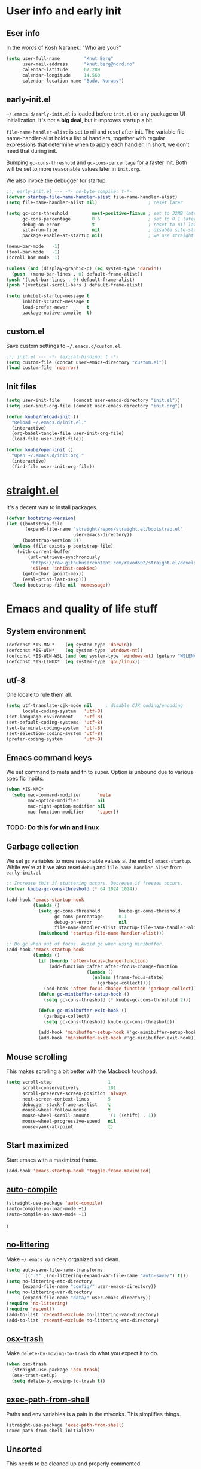 #+PROPERTY: header-args :tangle yes :results silent
* User info and early init
** Eser info
In the words of Kosh Naranek: "Who are you?"
#+begin_src emacs-lisp
(setq user-full-name         "Knut Berg"
      user-mail-address      "knut.berg@nord.no"
      calendar-latitude      67.289
      calendar-longitude     14.560
      calendar-location-name "Bodø, Norway")
#+end_src

** early-init.el
 =~/.emacs.d/early-init.el= is loaded before =init.el= or any package or UI
initialization. It's not a *big deal*, but it improves startup a bit.

=file-name-handler-alist= is set to nil and reset after init. The
variable file-name-handler-alist holds a list of handlers, together
with regular expressions that determine when to apply each handler. In
short, we don't need that during init.

Bumping =gc-cons-threshold= and =gc-cons-percentage= for a faster
init. Both will be set to more reasonable values later in =init.org=.

We also invoke the [[https://www.gnu.org/software/emacs/manual/html_node/elisp/Error-Debugging.html][debugger]] for startup.

#+begin_src emacs-lisp :tangle early-init.el
;;; early-init.el --- -*- no-byte-compile: t-*-
(defvar startup-file-name-handler-alist file-name-handler-alist)
(setq file-name-handler-alist nil)                   ; reset later

(setq gc-cons-threshold         most-positive-fixnum ; set to 32MB later
      gc-cons-percentage        0.6                  ; set to 0.1 later
      debug-on-error            t                    ; reset to nil later
      site-run-file             nil                  ; disable site-start.el
      package-enable-at-startup nil)                 ; we use straight.el

(menu-bar-mode   -1)
(tool-bar-mode   -1)
(scroll-bar-mode -1)

(unless (and (display-graphic-p) (eq system-type 'darwin))
  (push '(menu-bar-lines . 0) default-frame-alist))
(push '(tool-bar-lines . 0) default-frame-alist)
(push '(vertical-scroll-bars ) default-frame-alist)

(setq inhibit-startup-message t
      inhibit-scratch-message t
      load-prefer-newer       t
      package-native-compile  t)
#+end_src

** custom.el
Save custom settings to =~/.emacs.d/custom.el=.
#+begin_src emacs-lisp
;;; init.el --- -*- lexical-binding: t -*-
(setq custom-file (concat user-emacs-directory "custom.el"))
(load custom-file 'noerror)
#+end_src

** Init files
#+begin_src emacs-lisp
(setq user-init-file     (concat user-emacs-directory "init.el"))
(setq user-init-org-file (concat user-emacs-directory "init.org"))

(defun knube/reload-init ()
  "Reload ~/.emacs.d/init.el."
  (interactive)
  (org-babel-tangle-file user-init-org-file)
  (load-file user-init-file))

(defun knube/open-init ()
  "Open ~/.emacs.d/init.org."
  (interactive)
  (find-file user-init-org-file))
#+end_src

* [[https://github.com/radian-software/straight.el][straight.el]]
It's a decent way to install packages.
#+begin_src emacs-lisp
(defvar bootstrap-version)
(let ((bootstrap-file
       (expand-file-name "straight/repos/straight.el/bootstrap.el"
                         user-emacs-directory))
      (bootstrap-version 5))
  (unless (file-exists-p bootstrap-file)
    (with-current-buffer
        (url-retrieve-synchronously
         "https://raw.githubusercontent.com/raxod502/straight.el/develop/install.el"
         'silent 'inhibit-cookies)
      (goto-char (point-max))
      (eval-print-last-sexp)))
  (load bootstrap-file nil 'nomessage))
#+end_src

* Emacs and quality of life stuff
** System environment
#+begin_src emacs-lisp
(defconst *IS-MAC*    (eq system-type 'darwin))
(defconst *IS-WIN*    (eq system-type 'windows-nt))
(defconst *IS-WIN-WSL (and (eq system-type 'windows-nt) (getenv "WSLENV")))
(defconst *IS-LINUX*  (eq system-type 'gnu/linux))
#+end_src

** utf-8
One locale to rule them all.
#+begin_src emacs-lisp
(setq utf-translate-cjk-mode nil     ; disable CJK coding/encoding
      locale-coding-system   'utf-8)
(set-language-environment    'utf-8)
(set-default-coding-systems  'utf-8)
(set-terminal-coding-system  'utf-8)
(set-selection-coding-system 'utf-8)
(prefer-coding-system        'utf-8)
#+end_src

** Emacs command keys
We set command to meta and fn to super. Option is unbound due to various specific inpüts.
#+begin_src emacs-lisp
(when *IS-MAC*
  (setq mac-command-modifier      'meta
        mac-option-modifier       nil
        mac-right-option-modifier nil
        mac-function-modifier     'super))
#+end_src
*** TODO: Do this for win and linux

** Garbage collection
We set =gc= variables to more reasonable values at the end of =emacs-startup=.
While we're at it we also reset =debug= and =file-name-handler-alist= from
=early-init.el=
#+begin_src emacs-lisp
;; Increase this if stuttering occurs. Decrease if freezes occurs.
(defvar knube-gc-cons-threshold (* 64 1024 1024))

(add-hook 'emacs-startup-hook
          (lambda ()
            (setq gc-cons-threshold       knube-gc-cons-threshold
                  gc-cons-percentage      0.1
                  debug-on-error          nil
                  file-name-handler-alist startup-file-name-handler-alist)
            (makunbound 'startup-file-name-handler-alist)))

;; Do gc when out of focus. Avoid gc when using minibuffer.
(add-hook 'emacs-startup-hook
          (lambda ()
            (if (boundp 'after-focus-change-function)
                (add-function :after after-focus-change-function
                              (lambda ()
                                (unless (frame-focus-state)
                                  (garbage-collect))))
              (add-hook 'after-focus-change-function 'garbage-collect))
            (defun gc-minibuffer-setup-hook ()
              (setq gc-cons-threshold (* knube-gc-cons-threshold 2)))

            (defun gc-minibuffer-exit-hook ()
              (garbage-collect)
              (setq gc-cons-threshold knube-gc-cons-threshold))

            (add-hook 'minibuffer-setup-hook #'gc-minibuffer-setup-hook)
            (add-hook 'minibuffer-exit-hook #'gc-minibuffer-exit-hook)))
#+end_src

** Mouse scrolling
This makes scrolling a bit better with the Macbook touchpad.
#+begin_src emacs-lisp
(setq scroll-step                     1
      scroll-conservatively           101
      scroll-preserve-screen-position 'always
      next-screen-context-lines       5
      debugger-stack-frame-as-list    t
      mouse-wheel-follow-mouse        t
      mouse-wheel-scroll-amount       '(1 ((shift) . 1))
      mouse-wheel-progressive-speed   nil
      mouse-yank-at-point             t)
#+end_src

** Start maximized
Start emacs with a maximized frame.
#+begin_src emacs-lisp
(add-hook 'emacs-startup-hook 'toggle-frame-maximized)
#+end_src

** [[https://github.com/emacscollective/auto-compile][auto-compile]]
#+begin_src emacs-lisp
(straight-use-package 'auto-compile)
(auto-compile-on-load-mode +1)
(auto-compile-on-save-mode +1)
#+end_src)

** [[https://github.com/emacscollective/no-littering][no-littering]]
Make =~/.emacs.d/= nicely organized and clean.
#+begin_src emacs-lisp
(setq auto-save-file-name-transforms
      `((".*" ,(no-littering-expand-var-file-name "auto-save/") t)))
(setq no-littering-etc-directory
      (expand-file-name "config/" user-emacs-directory))
(setq no-littering-var-directory
      (expand-file-name "data/" user-emacs-directory))
(require 'no-littering)
(require 'recentf)
(add-to-list 'recentf-exclude no-littering-var-directory)
(add-to-list 'recentf-exclude no-littering-etc-directory)
#+end_src

** [[https://github.com/emacsorphanage/osx-trash][osx-trash]]
Make =delete-by-moving-to-trash= do what you expect it to do.
#+begin_src emacs-lisp
(when osx-trash
  (straight-use-package 'osx-trash)
  (osx-trash-setup)
  (setq delete-by-moving-to-trash t))
#+end_src

** [[https://github.com/purcell/exec-path-from-shell][exec-path-from-shell]]
Paths and env variables is a pain in the mivonks. This simplifies things.
#+begin_src emacs-lisp
(straight-use-package 'exec-path-from-shell)
(exec-path-from-shell-initialize)
#+end_src

** Unsorted
This needs to be cleaned up and properly commented.
#+begin_src emacs-lisp
(add-hook 'prog-mode-hook   'subword-mode)
(add-hook 'before-save-hook 'delete-trailing-whitespace)
(add-hook 'before-save-hook
 (lambda ()
   (when buffer-file-name
     (let ((dir (file-name-directory buffer-file-name)))
       (when (and (not (file-exists-p dir))
                  (y-or-n-p
                   (format "Directory %s does not exist. Create it?" dir)))
         (make-directory dir t))))))

(blink-cursor-mode       0)
(delete-selection-mode   1)
(transient-mark-mode     1) ; https://www.emacswiki.org/emacs/TransientMarkMode
(save-place-mode         1) ; https://www.emacswiki.org/emacs/SavePlace
(show-paren-mode         1) ; Indicate matching pairs of parentheses
(column-number-mode      1)
(global-font-lock-mode   t) ; is this really a good idea?
(global-auto-revert-mode t) ; refresh buffer on file change

(setq-default cursor-type            'bar
              indent-tabs-mode       nil  ; indent with space
              fill-column            80   ; always break at 80
              abbrev-mode            t
              dired-listing-switches "-alh")

(require 'uniquify)
(setq uniquify-buffer-name-style          'forward ; unique buffer names
      show-paren-delay                    0.0
      tab-width                           2
      delete-selection-mode               t
      sentence-end-double-space           nil
      vc-follow-symlinks                  t
      default-directory                   "~/"
      confirm-kill-emacs                  'y-or-n-p
      require-final-newline               t
      visible-bell                        t
      save-interprogram-paste-before-kill t
      apropos-do-all                      t
      save-abbrevs                        'silently
      large-file-warning-threshold        (* 15 1024 1024)
      global-mark-ring-max                500  ; we have buttloads of
      mark-ring-max                       500  ; memory, might as well
      kill-ring-max                       500) ; use it

(fset 'yes-or-no-p 'y-or-n-p)

(setq backup-directory-alist `((".*" . ,temporary-file-directory)))
(setq auto-save-file-name-transforms `((".*" ,temporary-file-directory t)))
#+end_src




* All things evil

* All things visual
** Fonts
#+begin_src emacs-lisp
(set-face-attribute 'default nil
                    :family "IBM Plex Mono"
                    :height 160
                    :weight 'medium)
(set-face-attribute 'fixed-pitch nil
                    :family "IBM Plex Mono"
                    :height 160
                    :weight 'medium)
(set-face-attribute 'variable-pitch nil
                    :family "IBM Plex Mono"
                    :height 160
                    :weight 'medium)

#+end_src

*** org-blocks-fix (STILL NEEDED?)
emacs 27 introduced the new =:extend= face attribute. In turn, this makes my
org-blocks look weird when switching themes. This fixes it?
#+begin_src emacs-lisp
(defun knube/fix-org-blocks ()
  "Extend org-block-line"
  (interactive)
  (eval-after-load 'org
    (lambda ()
      (set-face-attribute
       'org-block nil :extend t)
      (set-face-attribute 'org-block-begin-line nil :extend t
                          :underline nil :overline nil
                          :slant 'italic)
      (set-face-attribute 'org-block-end-line nil :extend t
                          :underline nil :overline nil
                          :slant 'italic))))
#+end_src

** Themes
*** [[https://protesilaos.com/modus-themes/][modus-themes]]
We manually switch between light and dark theme with =M-x knube/toggle-themes=.
#+begin_src emacs-lisp
(straight-use-package 'modus-themes)

(setq modus-themes-org-blocks 'gray-background)

(modus-themes-load-themes)
(modus-themes-load-operandi) ; light theme
(modus-themes-load-vivendi)  ; dark theme

(setq knube/dark-theme-enabled-p nil)

(knube/fix-org-blocks)

(defun knube/toggle-themes ()
  "Toggle light/dark theme."
  (interactive)
  (modus-themes-toggle)
  (setq knube/dark-theme-enabled-p (not knube/dark-theme-enabled-p))
  (knube/fix-org-blocks))
#+end_src

** Modeline
*** [[https://github.com/tarsius/minions][minions]]
Conveniently stuffs all minor modes into one little icon.
#+begin_src emacs-lisp
(straight-use-package 'minions)
(setq minions-mode-line-lighter    "☰"
      minions-mode-line-delimiters '("" . ""))

(minions-mode +1)
#+end_src

*** [[https://github.com/dbordak/telephone-line][telephone-line]]
#+begin_src emacs-lisp
(straight-use-package 'telephone-line)

(setq telephone-line-lhs
      '((evil   . (telephone-line-evil-tag-segment
                   telephone-line-airline-position-segment))
        (accent . (telephone-line-buffer-name-segment))
        (nil    . (telephone-line-buffer-modified-segment)))

      telephone-line-rhs
      '((nil    . (telephone-line-minions-mode-segment))
        (accent . (telephone-line-vc-segment))
        (nil    . (telephone-line-misc-info-segment))))

(setq display-time-24hr-format            t
      display-time-day-and-date           t
      display-time-default-load-average   nil
      display-time-load-average           nil
      display-time-load-average-threshold nil)

(unless (equal "Battery status not available"
               (battery))
  (display-battery-mode +1))

(display-time-mode +1)
(telephone-line-mode +1)
#+end_src


** [[https://github.com/joostkremers/writeroom-mode][writeroom-mode]]
For an uncluttered and minimalistic writing experience.
#+begin_src emacs-lisp
(straight-use-package 'writeroom-mode)
(add-hook 'writeroom-mode-enable-hook #'(lambda () (text-scale-adjust 2)))
(add-hook 'writeroom-mode-disable-hook #'(lambda () (text-scale-adjust 0)))
#+end_src

** [[https://github.com/Fuco1/smartparens][smartparens]]
#+begin_src emacs-lisp
(straight-use-package 'smartparens)
(require 'smartparens-config)
(smartparens-global-mode +1)
#+end_src

** [[https://github.com/Fanael/rainbow-delimiters][rainbow-delimiters-mode]]
#+begin_src emacs-lisp
(straight-use-package 'rainbow-delimiters)
(add-hook 'prog-mode-hook 'rainbow-delimiters-mode)
#+end_src


* Completion
** vertico
** consult
** marginalia
** embark
** corfu
** tempel
** [[https://github.com/bdarcus/citar][citar]]
Makes use of emacs' [[https://www.gnu.org/software/emacs/manual/html_node/elisp/Minibuffer-Completion.html][completing-read]] for a convenient citation system. Works in
org-mode!
#+begin_src emacs-lisp
(setq citar-bibliography '("~/Dropbox/org/bibs/references.bib"))

(global-set-key (kbd "C-c b") 'citar-insert-citation)
(define-key minibuffer-local-map (kbd "M-b") 'citar-insert-preset)

;; use consult-completing-read for enhanced interface
(advice-add #'completing-read-multiple :override #'consult-completing-read-multiple)
#+end_src

* org-mode
org-mode is absolutely brilliant. Currently this section is a bit
/all-over-the-place/ and needs a proper "cleaning".
** org
#+begin_src emacs-lisp
(straight-use-package 'org)
(straight-use-package 'org-contrib)
(setq org-list-allow-alphabetical      t
      org-fontify-whole-heading-line   t
      org-startup-indented             t     ; indent sections
      org-indent-indentation-per-level 2
      org-adapt-indentation            nil
      org-src-tab-acts-natively        t     ; tab works as in any major mode
      org-src-preserve-indentation     t
      org-log-into-drawer              t     ; wtf is this?
      org-src-fontify-natively         t     ; highlight code
      org-log-done                     'time ; add dates on completion of TODOs
      org-support-shift-select         t     ; select holding down shift
      org-startup-truncated            nil
      org-directory                    "~/Dropbox/org"
      org-agenda-files                 '("~/Dropbox/org/agenda/")
      org-ellipsis                     " ⤵"
      org-src-window-setup             'current-window
      org-latex-pdf-process            (list "latexmk -xelatex -f %f"))

(add-hook 'org-mode-hook (lambda ()
                           (add-to-list 'org-structure-template-alist
                                        '("se" . "src emacs-lisp"))))

(org-babel-do-load-languages 'org-babel-load-languages
                             '((emacs-lisp . t)
                               (latex      . t)))
#+end_src

** [[https://github.com/abo-abo/org-download][org-download]]
#+begin_src emacs-lisp
(straight-use-package 'org-download)
(setq-default org-download-image-dir "~/bilder/")
(add-hook 'dired-mode-hook 'org-download-enable)
(with-eval-after-load 'org
    (org-download-enable))
#+end_src

* LaTeX
** auctex
#+begin_src emacs-lisp
(straight-use-package 'auctex)
(straight-use-package 'auctex-latexmk)

(add-hook 'LaTeX-mode-hook 'reftex-mode)
(add-hook 'LaTeX-mode-hook 'LaTeX-math-mode)
(add-hook 'LaTeX-mode-hook 'TeX-PDF-mode)

(setq-default TeX-master nil
              TeX-engine 'xetex)

(setq TeX-source-correlate-method 'synctex
      TeX-source-correlate        t
      TeX-PDF-mode                t
      TeX-auto-save               t
      TeX-save-query              nil
      TeX-parse-self              t
      reftex-plug-into-AUCTeX     t
      TeX-view-program-list       '(("Skim" "/Applications/Skim.app/Contents/SharedSupport/displayline -g %n %o %b"))
      TeX-view-program-selection  '((output-pdf "Skim"))
      TeX-clean-confirm           nil)

;; make sure everything works fine with latexmk
(setq auctex-latexmk-inherit-TeX-PDF-mode t)

(auctex-latexmk-setup)
#+end_src

** [[https://github.com/cdominik/cdlatex][cdlatex]]
#+begin_src emacs-lisp
(straight-use-package 'cdlatex)
(add-hook 'org-mode-hook   'turn-on-org-cdlatex)
(add-hook 'LaTeX-mode-hook 'turn-on-cdlatex)

(setq cdlatex-env-alist
      '(("equation*" "\\begin{equation*}\n?\n\\end{equation*}\n" nil)))
#+end_src



* Other useful packages
** [[https://github.com/Malabarba/elisp-bug-hunter][bug-hunter]]
To debug various Lisp files
#+begin_src emacs-lisp
(straight-use-package 'bug-hunter)
#+end_src


** [[https://github.com/abo-abo/avy][avy]]
#+begin_src emacs-lisp
(global-set-key (kbd "C-;")   'avy-goto-char)
(global-set-key (kbd "C-:")   'avy-goto-char-2)
(global-set-key (kbd "M-g f") 'avy-goto-line)
#+end_src

** [[https://github.com/Fuco1/smartparens][smartparens]]
#+begin_src emacs-lisp
(straight-use-package 'smartparens)
(require 'smartparens-config)
(smartparens-global-mode +1)
#+end_src









** [[https://github.com/bbatsov/crux][crux]]
#+begin_src emacs-lisp
(global-set-key (kbd "C-c o") 'crux-open-with)

(global-set-key [remap kill-line]       #'crux-smart-kill-line)
(global-set-key [remap kill-whole-line] #'crux-kill-whole-line)
(global-set-key (kbd "C-S-k")           #'crux-kill-line-backwards)
(global-set-key (kbd "s-k")             #'crux-kill-and-join-forward)

(global-set-key [remap move-beginning-of-line] #'crux-move-beginning-of-line)

(global-set-key [(control shift return)] 'crux-smart-open-line-above)
(global-set-key [(shift return)]         'crux-smart-open-line)

(global-set-key (kbd "C-c n") 'crux-cleanup-buffer-or-region)
(global-set-key (kbd "C-c f") 'crux-recentf-find-file)
(global-set-key (kbd "C-c F") 'crux-recentf-find-directory)
(global-set-key (kbd "C-c u") 'crux-view-url)
(global-set-key (kbd "C-c e") 'crux-eval-and-replace)
(global-set-key (kbd "C-c D") 'crux-delete-file-and-buffer)
(global-set-key (kbd "C-c c") 'crux-copy-file-preserve-attributes)
(global-set-key (kbd "C-c d") 'crux-duplicate-current-line-or-region)
(global-set-key (kbd "C-c r") 'crux-rename-file-and-buffer)
(global-set-key (kbd "C-c t") 'crux-visit-term-buffer)
(global-set-key (kbd "C-c k") 'crux-kill-other-buffers)


(global-set-key (kbd "C-c M-d") 'crux-duplicate-and-comment-current-line-or-region)
(global-set-key (kbd "C-c z")   'crux-indent-defun)
(global-set-key (kbd "C-c TAB") 'crux-indent-rigidly-and-copy-to-clipboard)

(global-set-key (kbd "C-x 4 t") 'crux-transpose-windows)

(global-set-key (kbd "C-x C-u") 'crux-upcase-region)
(global-set-key (kbd "C-x C-l") 'crux-downcase-region)
(global-set-key (kbd "C-x M-c") 'crux-capitalize-region)
#+end_src




* EVERYTHING BELOW IS OLD!


* Startup and early configuration



* Packages

** package install
#+begin_src emacs-lisp
(setq knube/packages '(auctex
                       auctex-latexmk

                       avy


                       citar
                       company
                       company-prescient
                       consult
                       crux
                       embark
                       embark-consult

                       marginalia




                       undo-fu
                       which-key
                       writeroom-mode
                       yasnippet))
(dolist (p knube/packages)
  (straight-use-package p))
#+end_src




* org-mode


* LaTeX
*

* UI
Everything remotely "UI"-related goes here.


** modeline


* Completion
Redo this with vertico, corfu and tempel
** emacs completion
*** [[https://github.com/raxod502/selectrum][selectrum]] REPLACE
#+begin_src emacs-lisp
(selectrum-mode +1)
(selectrum-prescient-mode +1)
(prescient-persist-mode +1)
#+end_src

*** [[https://github.com/minad/consult][consult]]
#+begin_src emacs-lisp
;; C-c bindings (mode-specific-map)
(global-set-key (kbd "C-c h") 'consult-history)
(global-set-key (kbd "C-c m") 'consult-mode-command)
(global-set-key (kbd "C-c k") 'consult-kmacro)

;; C-x bindings (ctl-x-map)
(global-set-key (kbd "C-x M-:") 'consult-complex-command)     ;; orig. repeat-complex-command
(global-set-key (kbd "C-x b")   'consult-buffer)              ;; orig. switch-to-buffer
(global-set-key (kbd "C-x 4 b") 'consult-buffer-other-window) ;; orig. switch-to-buffer-other-window
(global-set-key (kbd "C-x 5 b") 'consult-buffer-other-frame)  ;; orig. switch-to-buffer-other-frame
(global-set-key (kbd "C-x r b") 'consult-bookmark)            ;; orig. bookmark-jump
(global-set-key (kbd "C-x p b") 'consult-project-buffer)      ;; orig. project-switch-to-buffer

;; Custom M-# bindings for fast register access
(global-set-key (kbd "M-#")   'consult-register-load)
(global-set-key (kbd "M-'")   'consult-register-store) ;; orig. abbrev-prefix-mark (unrelated)
(global-set-key (kbd "C-M-#") 'consult-register)

;; Other custom bindings
(global-set-key (kbd "M-y")      'consult-yank-pop) ;; orig. yank-pop
(global-set-key (kbd "<help> a") 'consult-apropos)  ;; orig. apropos-command

;; M-g bindings (goto-map)
(global-set-key (kbd "M-g e")   'consult-compile-error)
;;(global-set-key (kbd "M-g f")   'consult-flymake)   ;; Alternative: consult-flycheck
(global-set-key (kbd "M-g g")   'consult-goto-line) ;; orig. goto-line
(global-set-key (kbd "M-g M-g") 'consult-goto-line) ;; orig. goto-line
(global-set-key (kbd "M-g o")   'consult-outline)   ;; Alternative: consult-org-heading
(global-set-key (kbd "M-g m")   'consult-mark)
(global-set-key (kbd "M-g k")   'consult-global-mark)
(global-set-key (kbd "M-g i")   'consult-imenu)
(global-set-key (kbd "M-g I")   'consult-imenu-multi)

;; M-s bindings (search-map)
(global-set-key (kbd "M-s d") 'consult-find)
(global-set-key (kbd "M-s D") 'consult-locate)
(global-set-key (kbd "M-s g") 'consult-grep)
(global-set-key (kbd "M-s G") 'consult-git-grep)
(global-set-key (kbd "M-s r") 'consult-ripgrep)
(global-set-key (kbd "M-s l") 'consult-line)
(global-set-key (kbd "M-s L") 'consult-line-multi)
(global-set-key (kbd "M-s m") 'consult-multi-occur)
(global-set-key (kbd "M-s k") 'consult-keep-lines)
(global-set-key (kbd "M-s u") 'consult-focus-lines)

;; Isearch integration
(global-set-key (kbd "M-s e") 'consult-isearch-history)
(define-key isearch-mode-map (kbd "M-e")   'consult-isearch-history) ;; orig. isearch-edit-string
(define-key isearch-mode-map (kbd "M-s e") 'consult-isearch-history) ;; orig. isearch-edit-string
(define-key isearch-mode-map (kbd "M-s l") 'consult-line)            ;; needed by consult-line to detect isearch
(define-key isearch-mode-map (kbd "M-s L") 'consult-line-multi)      ;; needed by consult-line to detect isearch

;; Minibuffer history
(define-key minibuffer-local-map (kbd "M-s") 'consult-history) ;; orig. next-matching-history-element
(define-key minibuffer-local-map (kbd "M-r") 'consult-history) ;; orig. previous-matching-history-element

;; Enable automatic preview at point in the *Completions* buffer. This is
;; relevant when you use the default completion UI.
(add-hook 'completion-list-mode-hook 'consult-preview-at-point-mode)

;; Optionally configure the register formatting. This improves the register
;; preview for `consult-register', `consult-register-load',
;; `consult-register-store' and the Emacs built-ins.
(setq register-preview-delay    0.5
      register-preview-function #'consult-register-format)

;; Optionally tweak the register preview window.
;; This adds thin lines, sorting and hides the mode line of the window.
(advice-add #'register-preview :override #'consult-register-window)

;; Optionally replace `completing-read-multiple' with an enhanced version.
(advice-add #'completing-read-multiple :override #'consult-completing-read-multiple)

;; Use Consult to select xref locations with preview
(setq xref-show-xrefs-function       #'consult-xref
      xref-show-definitions-function #'consult-xref)



;; Optionally configure preview. The default value
;; is 'any, such that any key triggers the preview.
;; (setq consult-preview-key 'any)
;; (setq consult-preview-key (kbd "M-."))
;; (setq consult-preview-key (list (kbd "<S-down>") (kbd "<S-up>")))
;; For some commands and buffer sources it is useful to configure the
;; :preview-key on a per-command basis using the `consult-customize' macro.
(with-eval-after-load 'consult
  (consult-customize
   consult-theme
   :preview-key '(:debounce 0.2 any)
   consult-ripgrep consult-git-grep consult-grep
   consult-bookmark consult-recent-file consult-xref
   consult--source-bookmark consult--source-recent-file
   consult--source-project-recent-file
   :preview-key (kbd "M-."))

  ;; Optionally configure the narrowing key.
  ;; Both < and C-+ work reasonably well.
  (setq consult-narrow-key "<")) ;; (kbd "C-+")
#+end_src

*** [[https://github.com/minad/marginalia][marginalia]]
#+begin_src emacs-lisp
(global-set-key (kbd "M-A") 'marginalia-cycle)
(define-key minibuffer-local-map (kbd "M-A") 'marginalia-cycle)

(marginalia-mode +1)
#+end_src

*** [[https://github.com/oantolin/embark][embark]]
#+begin_src emacs-lisp
(global-set-key (kbd "C-.")   'embark-act)      ;; pick some comfortable binding
(global-set-key (kbd "C-,")   'embark-dwim)     ;; good alternative: M-.
(global-set-key (kbd "C-h B") 'embark-bindings) ;; alternative for `describe-bindings'

;; Optionally replace the key help with a completing-read interface
(setq prefix-help-command #'embark-prefix-help-command)

(add-to-list 'display-buffer-alist
             '("\\`\\*Embark Collect \\(Live\\|Completions\\)\\*"
               nil
               (window-parameters (mode-line-format . none))))

(add-hook 'embark-collect-mode-hook 'consult-preview-at-point-mode)
#+end_src

** code completion
*** [[http://company-mode.github.io/][company-mode]] REPLACE
#+begin_src emacs-lisp
(setq company-idle-delay                0.5
      company-show-numbers              t
      company-tooltip-limit             10
      company-minimum-prefix-length     2
      company-tooltip-align-annotations t
      ;; invert the navigation direction if the the completion
      ;; popup-isearch-match is displayed on top (happens near the bottom of
      ;; windows)
      company-tooltip-flip-when-above   t)

(global-company-mode +1)
(company-prescient-mode +1)
#+end_src

** [[https://github.com/joaotavora/yasnippet][yasnippet]] REPLACE
#+begin_src emacs-lisp
(setq yas-snippet-dirs '("~/.emacs.d/snippets"))

(yas-global-mode +1)
#+end_src

* Citations
*

* Useful stuff

** [[https://github.com/emacsmirror/undo-fu][undo-fu]]
#+begin_src emacs-lisp
(global-unset-key (kbd "C-_"))
(global-set-key [remap undo]  'undo-fu-only-undo)
(global-set-key (kbd "C-?")   'undo-fu-only-redo)
(global-set-key (kbd "C-x U") 'undo-fu-only-redo)
#+end_src

* Local variables
# Local Variables:
# eval: (add-hook 'after-save-hook (lambda ()(org-babel-tangle)) nil t)
# End:
